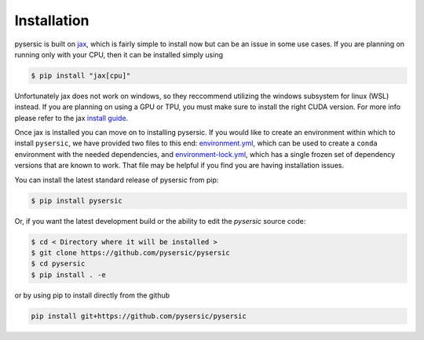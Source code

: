 Installation
============

pysersic is built on `jax <https://github.com/google/jax>`_, which is fairly simple to install now but can be an issue in some use cases. If you are planning on running only with your CPU, then it can be installed simply using 

.. code-block:: bash

    $ pip install "jax[cpu]"

Unfortunately jax does not work on windows, so they reccommend utilizing the windows subsystem for linux (WSL) instead. If you are planning on using a GPU or TPU, you must make sure to install the right CUDA version. For more info please refer to the jax `install guide <https://github.com/google/jax#installation>`_. 

Once jax is installed you can move on to installing pysersic. If you would like to create an environment within which to install ``pysersic``, we have provided two files to this end: `environment.yml <https://github.com/pysersic/pysersic/blob/main/environment.yml>`_, which can be used to create a ``conda`` environment with the needed dependencies, and `environment-lock.yml <https://github.com/pysersic/pysersic/blob/main/environment-lock.yml>`_, which has a single frozen set of dependency versions that are known to work. That file may be helpful if you find you are having installation issues.

You can install the latest standard release of pysersic from pip: 

.. code-block:: bash

    $ pip install pysersic


Or, if you want the latest development build or the ability to edit the `pysersic` source code:

.. code-block:: bash

    $ cd < Directory where it will be installed >
    $ git clone https://github.com/pysersic/pysersic
    $ cd pysersic
    $ pip install . -e


or by using pip to install directly from the github

.. code-block:: bash
    
    pip install git+https://github.com/pysersic/pysersic

